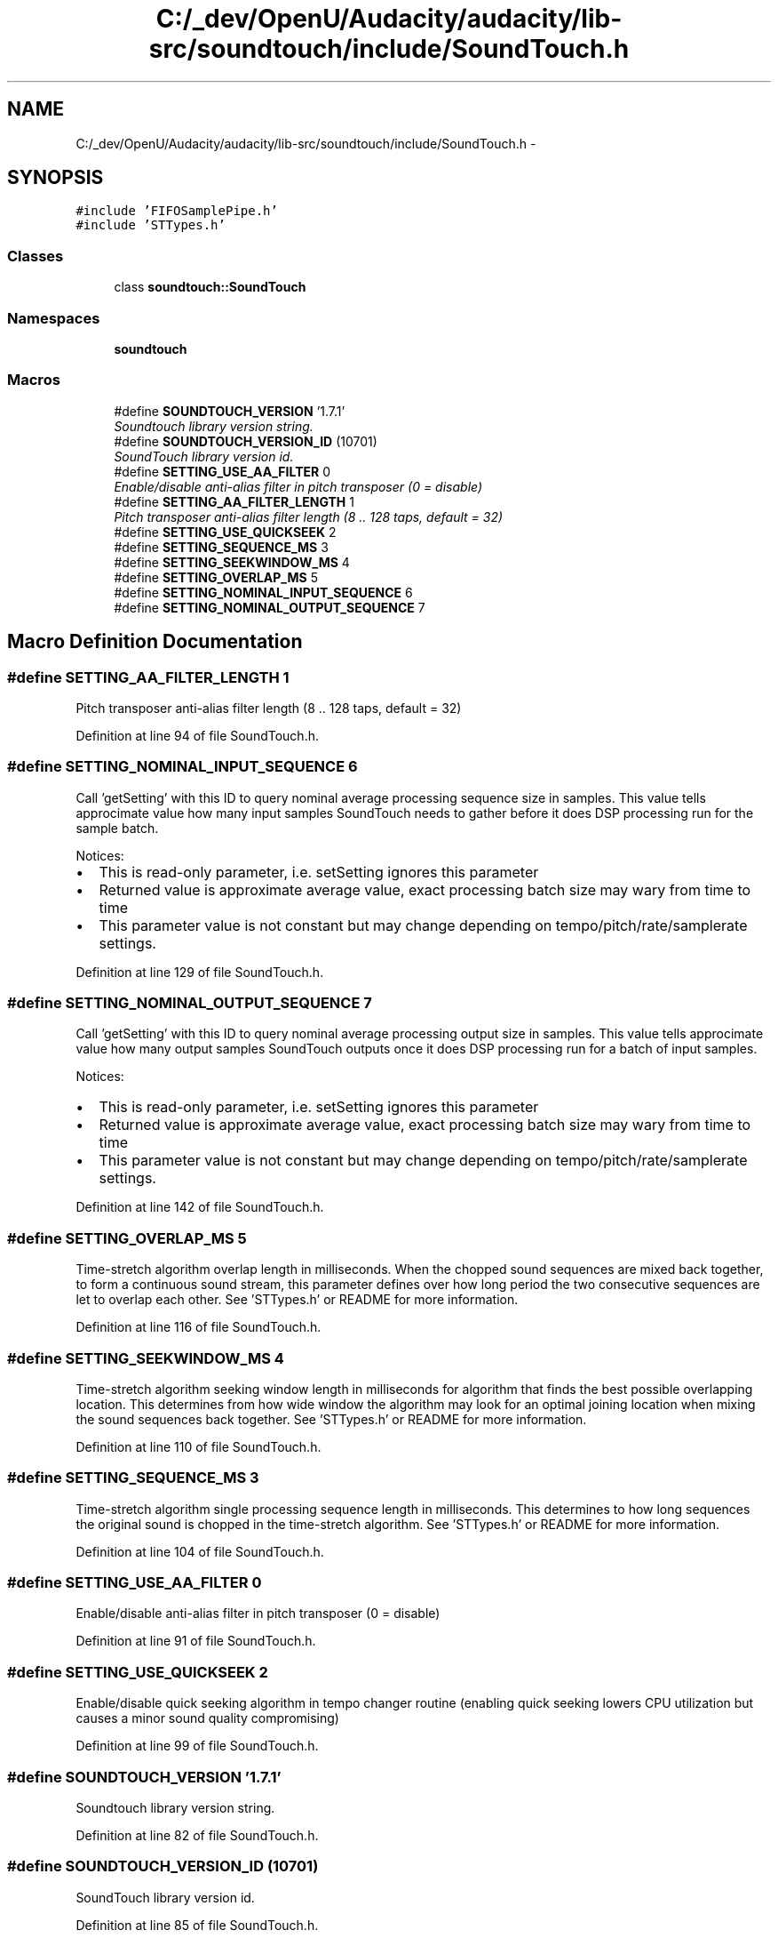 .TH "C:/_dev/OpenU/Audacity/audacity/lib-src/soundtouch/include/SoundTouch.h" 3 "Thu Apr 28 2016" "Audacity" \" -*- nroff -*-
.ad l
.nh
.SH NAME
C:/_dev/OpenU/Audacity/audacity/lib-src/soundtouch/include/SoundTouch.h \- 
.SH SYNOPSIS
.br
.PP
\fC#include 'FIFOSamplePipe\&.h'\fP
.br
\fC#include 'STTypes\&.h'\fP
.br

.SS "Classes"

.in +1c
.ti -1c
.RI "class \fBsoundtouch::SoundTouch\fP"
.br
.in -1c
.SS "Namespaces"

.in +1c
.ti -1c
.RI " \fBsoundtouch\fP"
.br
.in -1c
.SS "Macros"

.in +1c
.ti -1c
.RI "#define \fBSOUNDTOUCH_VERSION\fP   '1\&.7\&.1'"
.br
.RI "\fISoundtouch library version string\&. \fP"
.ti -1c
.RI "#define \fBSOUNDTOUCH_VERSION_ID\fP   (10701)"
.br
.RI "\fISoundTouch library version id\&. \fP"
.ti -1c
.RI "#define \fBSETTING_USE_AA_FILTER\fP   0"
.br
.RI "\fIEnable/disable anti-alias filter in pitch transposer (0 = disable) \fP"
.ti -1c
.RI "#define \fBSETTING_AA_FILTER_LENGTH\fP   1"
.br
.RI "\fIPitch transposer anti-alias filter length (8 \&.\&. 128 taps, default = 32) \fP"
.ti -1c
.RI "#define \fBSETTING_USE_QUICKSEEK\fP   2"
.br
.ti -1c
.RI "#define \fBSETTING_SEQUENCE_MS\fP   3"
.br
.ti -1c
.RI "#define \fBSETTING_SEEKWINDOW_MS\fP   4"
.br
.ti -1c
.RI "#define \fBSETTING_OVERLAP_MS\fP   5"
.br
.ti -1c
.RI "#define \fBSETTING_NOMINAL_INPUT_SEQUENCE\fP   6"
.br
.ti -1c
.RI "#define \fBSETTING_NOMINAL_OUTPUT_SEQUENCE\fP   7"
.br
.in -1c
.SH "Macro Definition Documentation"
.PP 
.SS "#define SETTING_AA_FILTER_LENGTH   1"

.PP
Pitch transposer anti-alias filter length (8 \&.\&. 128 taps, default = 32) 
.PP
Definition at line 94 of file SoundTouch\&.h\&.
.SS "#define SETTING_NOMINAL_INPUT_SEQUENCE   6"
Call 'getSetting' with this ID to query nominal average processing sequence size in samples\&. This value tells approcimate value how many input samples SoundTouch needs to gather before it does DSP processing run for the sample batch\&.
.PP
Notices:
.IP "\(bu" 2
This is read-only parameter, i\&.e\&. setSetting ignores this parameter
.IP "\(bu" 2
Returned value is approximate average value, exact processing batch size may wary from time to time
.IP "\(bu" 2
This parameter value is not constant but may change depending on tempo/pitch/rate/samplerate settings\&. 
.PP

.PP
Definition at line 129 of file SoundTouch\&.h\&.
.SS "#define SETTING_NOMINAL_OUTPUT_SEQUENCE   7"
Call 'getSetting' with this ID to query nominal average processing output size in samples\&. This value tells approcimate value how many output samples SoundTouch outputs once it does DSP processing run for a batch of input samples\&.
.PP
Notices:
.IP "\(bu" 2
This is read-only parameter, i\&.e\&. setSetting ignores this parameter
.IP "\(bu" 2
Returned value is approximate average value, exact processing batch size may wary from time to time
.IP "\(bu" 2
This parameter value is not constant but may change depending on tempo/pitch/rate/samplerate settings\&. 
.PP

.PP
Definition at line 142 of file SoundTouch\&.h\&.
.SS "#define SETTING_OVERLAP_MS   5"
Time-stretch algorithm overlap length in milliseconds\&. When the chopped sound sequences are mixed back together, to form a continuous sound stream, this parameter defines over how long period the two consecutive sequences are let to overlap each other\&. See 'STTypes\&.h' or README for more information\&. 
.PP
Definition at line 116 of file SoundTouch\&.h\&.
.SS "#define SETTING_SEEKWINDOW_MS   4"
Time-stretch algorithm seeking window length in milliseconds for algorithm that finds the best possible overlapping location\&. This determines from how wide window the algorithm may look for an optimal joining location when mixing the sound sequences back together\&. See 'STTypes\&.h' or README for more information\&. 
.PP
Definition at line 110 of file SoundTouch\&.h\&.
.SS "#define SETTING_SEQUENCE_MS   3"
Time-stretch algorithm single processing sequence length in milliseconds\&. This determines to how long sequences the original sound is chopped in the time-stretch algorithm\&. See 'STTypes\&.h' or README for more information\&. 
.PP
Definition at line 104 of file SoundTouch\&.h\&.
.SS "#define SETTING_USE_AA_FILTER   0"

.PP
Enable/disable anti-alias filter in pitch transposer (0 = disable) 
.PP
Definition at line 91 of file SoundTouch\&.h\&.
.SS "#define SETTING_USE_QUICKSEEK   2"
Enable/disable quick seeking algorithm in tempo changer routine (enabling quick seeking lowers CPU utilization but causes a minor sound quality compromising) 
.PP
Definition at line 99 of file SoundTouch\&.h\&.
.SS "#define SOUNDTOUCH_VERSION   '1\&.7\&.1'"

.PP
Soundtouch library version string\&. 
.PP
Definition at line 82 of file SoundTouch\&.h\&.
.SS "#define SOUNDTOUCH_VERSION_ID   (10701)"

.PP
SoundTouch library version id\&. 
.PP
Definition at line 85 of file SoundTouch\&.h\&.
.SH "Author"
.PP 
Generated automatically by Doxygen for Audacity from the source code\&.
